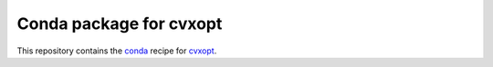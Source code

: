 ************************
Conda package for cvxopt
************************

.. image:: https://github.com/sebp/cvxopt-conda/workflows/conda-build-posix/badge.svg?branch=master
  :target: https://github.com/sebp/cvxopt-conda/actions
  :alt: Build Status Posix

.. image:: https://github.com/sebp/cvxopt-conda/workflows/conda-build-windows/badge.svg?branch=master
  :target: https://github.com/sebp/cvxopt-conda/actions
  :alt: Build Status Windows

This repository contains the `conda <https://conda.io/docs/user-guide/tasks/build-packages/>`_
recipe for `cvxopt <https://pypi.org/project/cvxopt/>`_.
